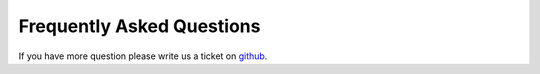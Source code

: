 .. _FAQ:

==========================
Frequently Asked Questions
==========================

If you have more question please write us a ticket on `github <https://github.com/kircherlab/MPRAssequence_cnn_modelsnakeflow/issues>`_.
